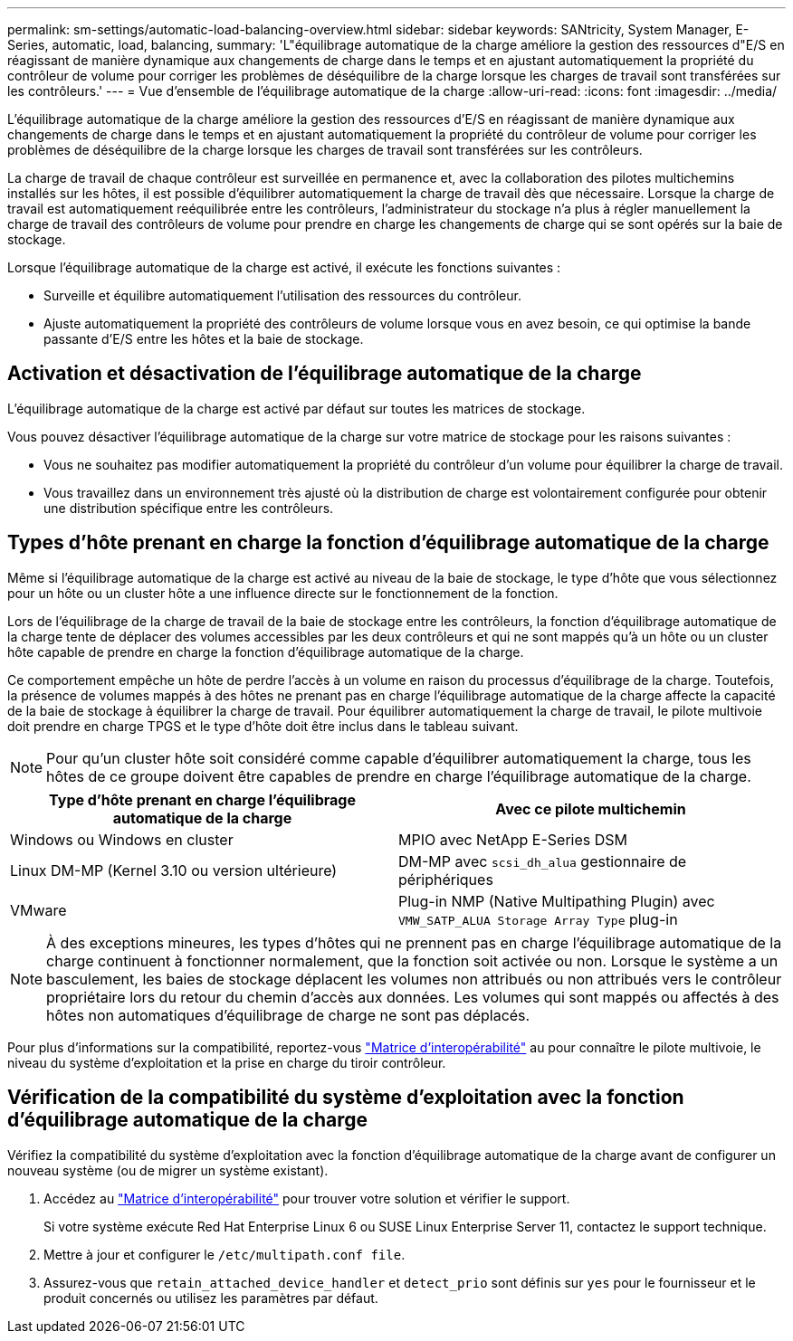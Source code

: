 ---
permalink: sm-settings/automatic-load-balancing-overview.html 
sidebar: sidebar 
keywords: SANtricity, System Manager, E-Series, automatic, load, balancing, 
summary: 'L"équilibrage automatique de la charge améliore la gestion des ressources d"E/S en réagissant de manière dynamique aux changements de charge dans le temps et en ajustant automatiquement la propriété du contrôleur de volume pour corriger les problèmes de déséquilibre de la charge lorsque les charges de travail sont transférées sur les contrôleurs.' 
---
= Vue d'ensemble de l'équilibrage automatique de la charge
:allow-uri-read: 
:icons: font
:imagesdir: ../media/


[role="lead"]
L'équilibrage automatique de la charge améliore la gestion des ressources d'E/S en réagissant de manière dynamique aux changements de charge dans le temps et en ajustant automatiquement la propriété du contrôleur de volume pour corriger les problèmes de déséquilibre de la charge lorsque les charges de travail sont transférées sur les contrôleurs.

La charge de travail de chaque contrôleur est surveillée en permanence et, avec la collaboration des pilotes multichemins installés sur les hôtes, il est possible d'équilibrer automatiquement la charge de travail dès que nécessaire. Lorsque la charge de travail est automatiquement reéquilibrée entre les contrôleurs, l'administrateur du stockage n'a plus à régler manuellement la charge de travail des contrôleurs de volume pour prendre en charge les changements de charge qui se sont opérés sur la baie de stockage.

Lorsque l'équilibrage automatique de la charge est activé, il exécute les fonctions suivantes :

* Surveille et équilibre automatiquement l'utilisation des ressources du contrôleur.
* Ajuste automatiquement la propriété des contrôleurs de volume lorsque vous en avez besoin, ce qui optimise la bande passante d'E/S entre les hôtes et la baie de stockage.




== Activation et désactivation de l'équilibrage automatique de la charge

L'équilibrage automatique de la charge est activé par défaut sur toutes les matrices de stockage.

Vous pouvez désactiver l'équilibrage automatique de la charge sur votre matrice de stockage pour les raisons suivantes :

* Vous ne souhaitez pas modifier automatiquement la propriété du contrôleur d'un volume pour équilibrer la charge de travail.
* Vous travaillez dans un environnement très ajusté où la distribution de charge est volontairement configurée pour obtenir une distribution spécifique entre les contrôleurs.




== Types d'hôte prenant en charge la fonction d'équilibrage automatique de la charge

Même si l'équilibrage automatique de la charge est activé au niveau de la baie de stockage, le type d'hôte que vous sélectionnez pour un hôte ou un cluster hôte a une influence directe sur le fonctionnement de la fonction.

Lors de l'équilibrage de la charge de travail de la baie de stockage entre les contrôleurs, la fonction d'équilibrage automatique de la charge tente de déplacer des volumes accessibles par les deux contrôleurs et qui ne sont mappés qu'à un hôte ou un cluster hôte capable de prendre en charge la fonction d'équilibrage automatique de la charge.

Ce comportement empêche un hôte de perdre l'accès à un volume en raison du processus d'équilibrage de la charge. Toutefois, la présence de volumes mappés à des hôtes ne prenant pas en charge l'équilibrage automatique de la charge affecte la capacité de la baie de stockage à équilibrer la charge de travail. Pour équilibrer automatiquement la charge de travail, le pilote multivoie doit prendre en charge TPGS et le type d'hôte doit être inclus dans le tableau suivant.

[NOTE]
====
Pour qu'un cluster hôte soit considéré comme capable d'équilibrer automatiquement la charge, tous les hôtes de ce groupe doivent être capables de prendre en charge l'équilibrage automatique de la charge.

====
[cols="1a,1a"]
|===
| Type d'hôte prenant en charge l'équilibrage automatique de la charge | Avec ce pilote multichemin 


 a| 
Windows ou Windows en cluster
 a| 
MPIO avec NetApp E-Series DSM



 a| 
Linux DM-MP (Kernel 3.10 ou version ultérieure)
 a| 
DM-MP avec `scsi_dh_alua` gestionnaire de périphériques



 a| 
VMware
 a| 
Plug-in NMP (Native Multipathing Plugin) avec `VMW_SATP_ALUA Storage Array Type` plug-in

|===
[NOTE]
====
À des exceptions mineures, les types d'hôtes qui ne prennent pas en charge l'équilibrage automatique de la charge continuent à fonctionner normalement, que la fonction soit activée ou non. Lorsque le système a un basculement, les baies de stockage déplacent les volumes non attribués ou non attribués vers le contrôleur propriétaire lors du retour du chemin d'accès aux données. Les volumes qui sont mappés ou affectés à des hôtes non automatiques d'équilibrage de charge ne sont pas déplacés.

====
Pour plus d'informations sur la compatibilité, reportez-vous https://mysupport.netapp.com/matrix["Matrice d'interopérabilité"^] au pour connaître le pilote multivoie, le niveau du système d'exploitation et la prise en charge du tiroir contrôleur.



== Vérification de la compatibilité du système d'exploitation avec la fonction d'équilibrage automatique de la charge

Vérifiez la compatibilité du système d'exploitation avec la fonction d'équilibrage automatique de la charge avant de configurer un nouveau système (ou de migrer un système existant).

. Accédez au https://mysupport.netapp.com/matrix["Matrice d'interopérabilité"^] pour trouver votre solution et vérifier le support.
+
Si votre système exécute Red Hat Enterprise Linux 6 ou SUSE Linux Enterprise Server 11, contactez le support technique.

. Mettre à jour et configurer le `/etc/multipath.conf file`.
. Assurez-vous que `retain_attached_device_handler` et `detect_prio` sont définis sur `yes` pour le fournisseur et le produit concernés ou utilisez les paramètres par défaut.

